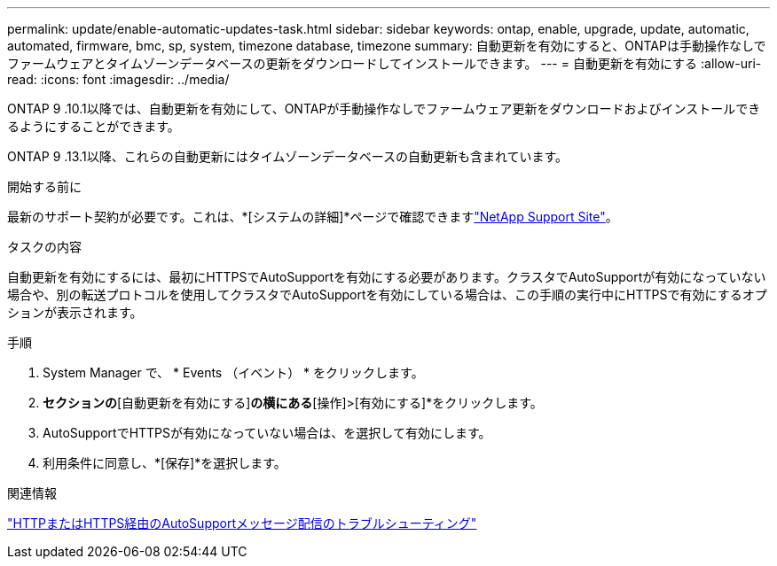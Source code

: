 ---
permalink: update/enable-automatic-updates-task.html 
sidebar: sidebar 
keywords: ontap, enable, upgrade, update, automatic, automated, firmware, bmc, sp, system, timezone database, timezone 
summary: 自動更新を有効にすると、ONTAPは手動操作なしでファームウェアとタイムゾーンデータベースの更新をダウンロードしてインストールできます。 
---
= 自動更新を有効にする
:allow-uri-read: 
:icons: font
:imagesdir: ../media/


[role="lead"]
ONTAP 9 .10.1以降では、自動更新を有効にして、ONTAPが手動操作なしでファームウェア更新をダウンロードおよびインストールできるようにすることができます。

ONTAP 9 .13.1以降、これらの自動更新にはタイムゾーンデータベースの自動更新も含まれています。

.開始する前に
最新のサポート契約が必要です。これは、*[システムの詳細]*ページで確認できますlink:https://mysupport.netapp.com/site/["NetApp Support Site"^]。

.タスクの内容
自動更新を有効にするには、最初にHTTPSでAutoSupportを有効にする必要があります。クラスタでAutoSupportが有効になっていない場合や、別の転送プロトコルを使用してクラスタでAutoSupportを有効にしている場合は、この手順の実行中にHTTPSで有効にするオプションが表示されます。

.手順
. System Manager で、 * Events （イベント） * をクリックします。
. [概要]*セクションの*[自動更新を有効にする]*の横にある*[操作]>[有効にする]*をクリックします。
. AutoSupportでHTTPSが有効になっていない場合は、を選択して有効にします。
. 利用条件に同意し、*[保存]*を選択します。


.関連情報
link:../system-admin/troubleshoot-autosupport-http-https-task.html["HTTPまたはHTTPS経由のAutoSupportメッセージ配信のトラブルシューティング"]
